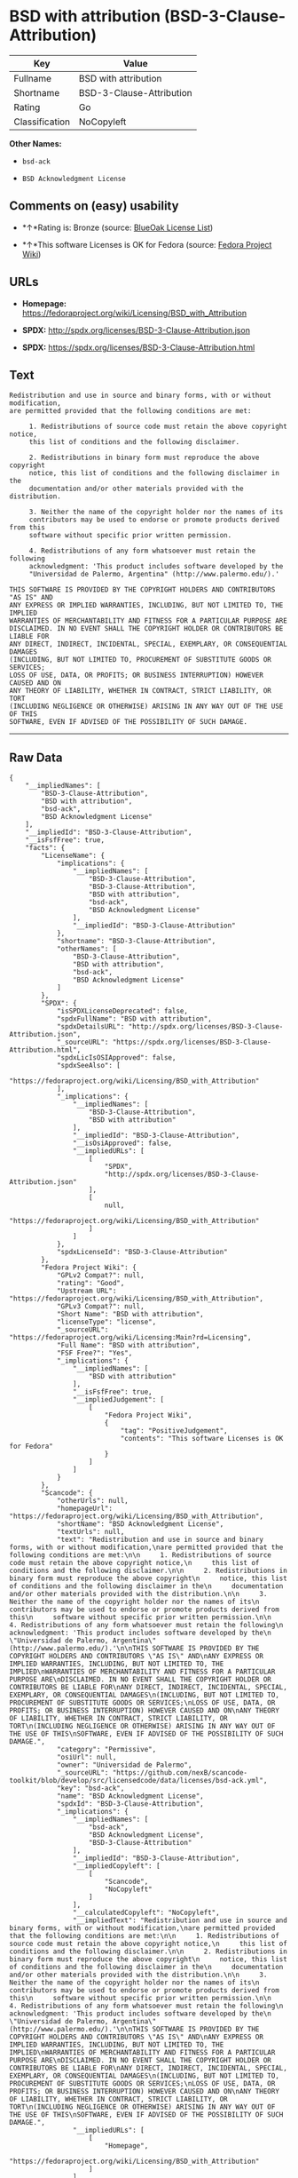 * BSD with attribution (BSD-3-Clause-Attribution)

| Key              | Value                      |
|------------------+----------------------------|
| Fullname         | BSD with attribution       |
| Shortname        | BSD-3-Clause-Attribution   |
| Rating           | Go                         |
| Classification   | NoCopyleft                 |

*Other Names:*

- =bsd-ack=

- =BSD Acknowledgment License=

** Comments on (easy) usability

- *↑*Rating is: Bronze (source:
  [[https://blueoakcouncil.org/list][BlueOak License List]])

- *↑*This software Licenses is OK for Fedora (source:
  [[https://fedoraproject.org/wiki/Licensing:Main?rd=Licensing][Fedora
  Project Wiki]])

** URLs

- *Homepage:*
  https://fedoraproject.org/wiki/Licensing/BSD_with_Attribution

- *SPDX:* http://spdx.org/licenses/BSD-3-Clause-Attribution.json

- *SPDX:* https://spdx.org/licenses/BSD-3-Clause-Attribution.html

** Text

#+BEGIN_EXAMPLE
    Redistribution and use in source and binary forms, with or without modification,
    are permitted provided that the following conditions are met:

         1. Redistributions of source code must retain the above copyright notice,
         this list of conditions and the following disclaimer.

         2. Redistributions in binary form must reproduce the above copyright
         notice, this list of conditions and the following disclaimer in the
         documentation and/or other materials provided with the distribution.

         3. Neither the name of the copyright holder nor the names of its
         contributors may be used to endorse or promote products derived from this
         software without specific prior written permission.

         4. Redistributions of any form whatsoever must retain the following
         acknowledgment: 'This product includes software developed by the
         "Universidad de Palermo, Argentina" (http://www.palermo.edu/).'

    THIS SOFTWARE IS PROVIDED BY THE COPYRIGHT HOLDERS AND CONTRIBUTORS "AS IS" AND
    ANY EXPRESS OR IMPLIED WARRANTIES, INCLUDING, BUT NOT LIMITED TO, THE IMPLIED
    WARRANTIES OF MERCHANTABILITY AND FITNESS FOR A PARTICULAR PURPOSE ARE
    DISCLAIMED. IN NO EVENT SHALL THE COPYRIGHT HOLDER OR CONTRIBUTORS BE LIABLE FOR
    ANY DIRECT, INDIRECT, INCIDENTAL, SPECIAL, EXEMPLARY, OR CONSEQUENTIAL DAMAGES
    (INCLUDING, BUT NOT LIMITED TO, PROCUREMENT OF SUBSTITUTE GOODS OR SERVICES;
    LOSS OF USE, DATA, OR PROFITS; OR BUSINESS INTERRUPTION) HOWEVER CAUSED AND ON
    ANY THEORY OF LIABILITY, WHETHER IN CONTRACT, STRICT LIABILITY, OR TORT
    (INCLUDING NEGLIGENCE OR OTHERWISE) ARISING IN ANY WAY OUT OF THE USE OF THIS
    SOFTWARE, EVEN IF ADVISED OF THE POSSIBILITY OF SUCH DAMAGE.
#+END_EXAMPLE

--------------

** Raw Data

#+BEGIN_EXAMPLE
    {
        "__impliedNames": [
            "BSD-3-Clause-Attribution",
            "BSD with attribution",
            "bsd-ack",
            "BSD Acknowledgment License"
        ],
        "__impliedId": "BSD-3-Clause-Attribution",
        "__isFsfFree": true,
        "facts": {
            "LicenseName": {
                "implications": {
                    "__impliedNames": [
                        "BSD-3-Clause-Attribution",
                        "BSD-3-Clause-Attribution",
                        "BSD with attribution",
                        "bsd-ack",
                        "BSD Acknowledgment License"
                    ],
                    "__impliedId": "BSD-3-Clause-Attribution"
                },
                "shortname": "BSD-3-Clause-Attribution",
                "otherNames": [
                    "BSD-3-Clause-Attribution",
                    "BSD with attribution",
                    "bsd-ack",
                    "BSD Acknowledgment License"
                ]
            },
            "SPDX": {
                "isSPDXLicenseDeprecated": false,
                "spdxFullName": "BSD with attribution",
                "spdxDetailsURL": "http://spdx.org/licenses/BSD-3-Clause-Attribution.json",
                "_sourceURL": "https://spdx.org/licenses/BSD-3-Clause-Attribution.html",
                "spdxLicIsOSIApproved": false,
                "spdxSeeAlso": [
                    "https://fedoraproject.org/wiki/Licensing/BSD_with_Attribution"
                ],
                "_implications": {
                    "__impliedNames": [
                        "BSD-3-Clause-Attribution",
                        "BSD with attribution"
                    ],
                    "__impliedId": "BSD-3-Clause-Attribution",
                    "__isOsiApproved": false,
                    "__impliedURLs": [
                        [
                            "SPDX",
                            "http://spdx.org/licenses/BSD-3-Clause-Attribution.json"
                        ],
                        [
                            null,
                            "https://fedoraproject.org/wiki/Licensing/BSD_with_Attribution"
                        ]
                    ]
                },
                "spdxLicenseId": "BSD-3-Clause-Attribution"
            },
            "Fedora Project Wiki": {
                "GPLv2 Compat?": null,
                "rating": "Good",
                "Upstream URL": "https://fedoraproject.org/wiki/Licensing/BSD_with_Attribution",
                "GPLv3 Compat?": null,
                "Short Name": "BSD with attribution",
                "licenseType": "license",
                "_sourceURL": "https://fedoraproject.org/wiki/Licensing:Main?rd=Licensing",
                "Full Name": "BSD with attribution",
                "FSF Free?": "Yes",
                "_implications": {
                    "__impliedNames": [
                        "BSD with attribution"
                    ],
                    "__isFsfFree": true,
                    "__impliedJudgement": [
                        [
                            "Fedora Project Wiki",
                            {
                                "tag": "PositiveJudgement",
                                "contents": "This software Licenses is OK for Fedora"
                            }
                        ]
                    ]
                }
            },
            "Scancode": {
                "otherUrls": null,
                "homepageUrl": "https://fedoraproject.org/wiki/Licensing/BSD_with_Attribution",
                "shortName": "BSD Acknowledgment License",
                "textUrls": null,
                "text": "Redistribution and use in source and binary forms, with or without modification,\nare permitted provided that the following conditions are met:\n\n     1. Redistributions of source code must retain the above copyright notice,\n     this list of conditions and the following disclaimer.\n\n     2. Redistributions in binary form must reproduce the above copyright\n     notice, this list of conditions and the following disclaimer in the\n     documentation and/or other materials provided with the distribution.\n\n     3. Neither the name of the copyright holder nor the names of its\n     contributors may be used to endorse or promote products derived from this\n     software without specific prior written permission.\n\n     4. Redistributions of any form whatsoever must retain the following\n     acknowledgment: 'This product includes software developed by the\n     \"Universidad de Palermo, Argentina\" (http://www.palermo.edu/).'\n\nTHIS SOFTWARE IS PROVIDED BY THE COPYRIGHT HOLDERS AND CONTRIBUTORS \"AS IS\" AND\nANY EXPRESS OR IMPLIED WARRANTIES, INCLUDING, BUT NOT LIMITED TO, THE IMPLIED\nWARRANTIES OF MERCHANTABILITY AND FITNESS FOR A PARTICULAR PURPOSE ARE\nDISCLAIMED. IN NO EVENT SHALL THE COPYRIGHT HOLDER OR CONTRIBUTORS BE LIABLE FOR\nANY DIRECT, INDIRECT, INCIDENTAL, SPECIAL, EXEMPLARY, OR CONSEQUENTIAL DAMAGES\n(INCLUDING, BUT NOT LIMITED TO, PROCUREMENT OF SUBSTITUTE GOODS OR SERVICES;\nLOSS OF USE, DATA, OR PROFITS; OR BUSINESS INTERRUPTION) HOWEVER CAUSED AND ON\nANY THEORY OF LIABILITY, WHETHER IN CONTRACT, STRICT LIABILITY, OR TORT\n(INCLUDING NEGLIGENCE OR OTHERWISE) ARISING IN ANY WAY OUT OF THE USE OF THIS\nSOFTWARE, EVEN IF ADVISED OF THE POSSIBILITY OF SUCH DAMAGE.",
                "category": "Permissive",
                "osiUrl": null,
                "owner": "Universidad de Palermo",
                "_sourceURL": "https://github.com/nexB/scancode-toolkit/blob/develop/src/licensedcode/data/licenses/bsd-ack.yml",
                "key": "bsd-ack",
                "name": "BSD Acknowledgment License",
                "spdxId": "BSD-3-Clause-Attribution",
                "_implications": {
                    "__impliedNames": [
                        "bsd-ack",
                        "BSD Acknowledgment License",
                        "BSD-3-Clause-Attribution"
                    ],
                    "__impliedId": "BSD-3-Clause-Attribution",
                    "__impliedCopyleft": [
                        [
                            "Scancode",
                            "NoCopyleft"
                        ]
                    ],
                    "__calculatedCopyleft": "NoCopyleft",
                    "__impliedText": "Redistribution and use in source and binary forms, with or without modification,\nare permitted provided that the following conditions are met:\n\n     1. Redistributions of source code must retain the above copyright notice,\n     this list of conditions and the following disclaimer.\n\n     2. Redistributions in binary form must reproduce the above copyright\n     notice, this list of conditions and the following disclaimer in the\n     documentation and/or other materials provided with the distribution.\n\n     3. Neither the name of the copyright holder nor the names of its\n     contributors may be used to endorse or promote products derived from this\n     software without specific prior written permission.\n\n     4. Redistributions of any form whatsoever must retain the following\n     acknowledgment: 'This product includes software developed by the\n     \"Universidad de Palermo, Argentina\" (http://www.palermo.edu/).'\n\nTHIS SOFTWARE IS PROVIDED BY THE COPYRIGHT HOLDERS AND CONTRIBUTORS \"AS IS\" AND\nANY EXPRESS OR IMPLIED WARRANTIES, INCLUDING, BUT NOT LIMITED TO, THE IMPLIED\nWARRANTIES OF MERCHANTABILITY AND FITNESS FOR A PARTICULAR PURPOSE ARE\nDISCLAIMED. IN NO EVENT SHALL THE COPYRIGHT HOLDER OR CONTRIBUTORS BE LIABLE FOR\nANY DIRECT, INDIRECT, INCIDENTAL, SPECIAL, EXEMPLARY, OR CONSEQUENTIAL DAMAGES\n(INCLUDING, BUT NOT LIMITED TO, PROCUREMENT OF SUBSTITUTE GOODS OR SERVICES;\nLOSS OF USE, DATA, OR PROFITS; OR BUSINESS INTERRUPTION) HOWEVER CAUSED AND ON\nANY THEORY OF LIABILITY, WHETHER IN CONTRACT, STRICT LIABILITY, OR TORT\n(INCLUDING NEGLIGENCE OR OTHERWISE) ARISING IN ANY WAY OUT OF THE USE OF THIS\nSOFTWARE, EVEN IF ADVISED OF THE POSSIBILITY OF SUCH DAMAGE.",
                    "__impliedURLs": [
                        [
                            "Homepage",
                            "https://fedoraproject.org/wiki/Licensing/BSD_with_Attribution"
                        ]
                    ]
                }
            },
            "BlueOak License List": {
                "BlueOakRating": "Bronze",
                "url": "https://spdx.org/licenses/BSD-3-Clause-Attribution.html",
                "isPermissive": true,
                "_sourceURL": "https://blueoakcouncil.org/list",
                "name": "BSD with attribution",
                "id": "BSD-3-Clause-Attribution",
                "_implications": {
                    "__impliedNames": [
                        "BSD-3-Clause-Attribution"
                    ],
                    "__impliedJudgement": [
                        [
                            "BlueOak License List",
                            {
                                "tag": "PositiveJudgement",
                                "contents": "Rating is: Bronze"
                            }
                        ]
                    ],
                    "__impliedCopyleft": [
                        [
                            "BlueOak License List",
                            "NoCopyleft"
                        ]
                    ],
                    "__calculatedCopyleft": "NoCopyleft",
                    "__impliedURLs": [
                        [
                            "SPDX",
                            "https://spdx.org/licenses/BSD-3-Clause-Attribution.html"
                        ]
                    ]
                }
            }
        },
        "__impliedJudgement": [
            [
                "BlueOak License List",
                {
                    "tag": "PositiveJudgement",
                    "contents": "Rating is: Bronze"
                }
            ],
            [
                "Fedora Project Wiki",
                {
                    "tag": "PositiveJudgement",
                    "contents": "This software Licenses is OK for Fedora"
                }
            ]
        ],
        "__impliedCopyleft": [
            [
                "BlueOak License List",
                "NoCopyleft"
            ],
            [
                "Scancode",
                "NoCopyleft"
            ]
        ],
        "__calculatedCopyleft": "NoCopyleft",
        "__isOsiApproved": false,
        "__impliedText": "Redistribution and use in source and binary forms, with or without modification,\nare permitted provided that the following conditions are met:\n\n     1. Redistributions of source code must retain the above copyright notice,\n     this list of conditions and the following disclaimer.\n\n     2. Redistributions in binary form must reproduce the above copyright\n     notice, this list of conditions and the following disclaimer in the\n     documentation and/or other materials provided with the distribution.\n\n     3. Neither the name of the copyright holder nor the names of its\n     contributors may be used to endorse or promote products derived from this\n     software without specific prior written permission.\n\n     4. Redistributions of any form whatsoever must retain the following\n     acknowledgment: 'This product includes software developed by the\n     \"Universidad de Palermo, Argentina\" (http://www.palermo.edu/).'\n\nTHIS SOFTWARE IS PROVIDED BY THE COPYRIGHT HOLDERS AND CONTRIBUTORS \"AS IS\" AND\nANY EXPRESS OR IMPLIED WARRANTIES, INCLUDING, BUT NOT LIMITED TO, THE IMPLIED\nWARRANTIES OF MERCHANTABILITY AND FITNESS FOR A PARTICULAR PURPOSE ARE\nDISCLAIMED. IN NO EVENT SHALL THE COPYRIGHT HOLDER OR CONTRIBUTORS BE LIABLE FOR\nANY DIRECT, INDIRECT, INCIDENTAL, SPECIAL, EXEMPLARY, OR CONSEQUENTIAL DAMAGES\n(INCLUDING, BUT NOT LIMITED TO, PROCUREMENT OF SUBSTITUTE GOODS OR SERVICES;\nLOSS OF USE, DATA, OR PROFITS; OR BUSINESS INTERRUPTION) HOWEVER CAUSED AND ON\nANY THEORY OF LIABILITY, WHETHER IN CONTRACT, STRICT LIABILITY, OR TORT\n(INCLUDING NEGLIGENCE OR OTHERWISE) ARISING IN ANY WAY OUT OF THE USE OF THIS\nSOFTWARE, EVEN IF ADVISED OF THE POSSIBILITY OF SUCH DAMAGE.",
        "__impliedURLs": [
            [
                "SPDX",
                "http://spdx.org/licenses/BSD-3-Clause-Attribution.json"
            ],
            [
                null,
                "https://fedoraproject.org/wiki/Licensing/BSD_with_Attribution"
            ],
            [
                "SPDX",
                "https://spdx.org/licenses/BSD-3-Clause-Attribution.html"
            ],
            [
                "Homepage",
                "https://fedoraproject.org/wiki/Licensing/BSD_with_Attribution"
            ]
        ]
    }
#+END_EXAMPLE